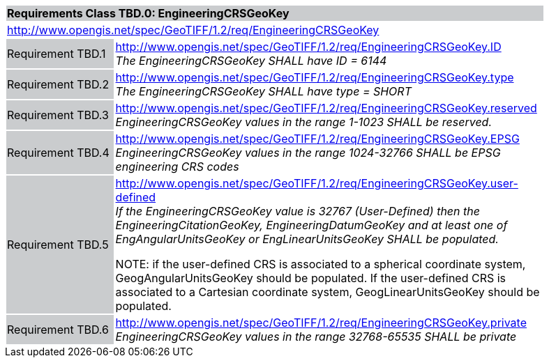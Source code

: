 [cols="1,4",width="90%"]
|===
2+|*Requirements Class TBD.0: EngineeringCRSGeoKey* {set:cellbgcolor:#CACCCE}
2+|http://www.opengis.net/spec/GeoTIFF/1.2/req/EngineeringCRSGeoKey
{set:cellbgcolor:#FFFFFF}

|Requirement TBD.1 {set:cellbgcolor:#CACCCE}
|http://www.opengis.net/spec/GeoTIFF/1.2/req/EngineeringCRSGeoKey.ID +
_The EngineeringCRSGeoKey SHALL have ID = 6144_
{set:cellbgcolor:#FFFFFF}

|Requirement TBD.2 {set:cellbgcolor:#CACCCE}
|http://www.opengis.net/spec/GeoTIFF/1.2/req/EngineeringCRSGeoKey.type +
_The EngineeringCRSGeoKey SHALL have type = SHORT_
{set:cellbgcolor:#FFFFFF}

|Requirement TBD.3 {set:cellbgcolor:#CACCCE}
|http://www.opengis.net/spec/GeoTIFF/1.2/req/EngineeringCRSGeoKey.reserved +
_EngineeringCRSGeoKey values in the range 1-1023 SHALL be reserved._
{set:cellbgcolor:#FFFFFF}

|Requirement TBD.4 {set:cellbgcolor:#CACCCE}
|http://www.opengis.net/spec/GeoTIFF/1.2/req/EngineeringCRSGeoKey.EPSG +
_EngineeringCRSGeoKey values in the range 1024-32766 SHALL be EPSG engineering CRS codes_
{set:cellbgcolor:#FFFFFF}

|Requirement TBD.5 {set:cellbgcolor:#CACCCE}
|http://www.opengis.net/spec/GeoTIFF/1.2/req/EngineeringCRSGeoKey.user-defined +
_If the EngineeringCRSGeoKey value is 32767 (User-Defined) then the EngineeringCitationGeoKey, EngineeringDatumGeoKey
and at least one of EngAngularUnitsGeoKey or EngLinearUnitsGeoKey SHALL be populated._

NOTE: if the user-defined CRS is associated to a spherical coordinate system, GeogAngularUnitsGeoKey should be populated.
If the user-defined CRS is associated to a Cartesian coordinate system, GeogLinearUnitsGeoKey should be populated.
{set:cellbgcolor:#FFFFFF}

|Requirement TBD.6 {set:cellbgcolor:#CACCCE}
|http://www.opengis.net/spec/GeoTIFF/1.2/req/EngineeringCRSGeoKey.private +
_EngineeringCRSGeoKey values in the range 32768-65535 SHALL be private_
{set:cellbgcolor:#FFFFFF}
|===

